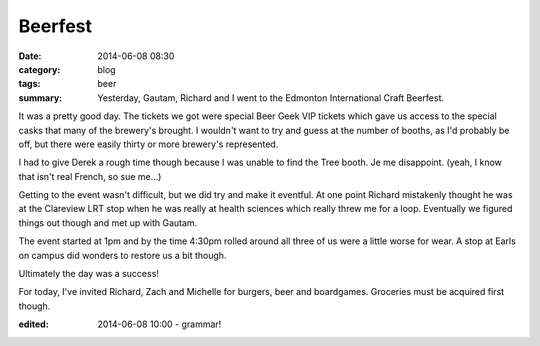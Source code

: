 Beerfest
========

:date: 2014-06-08 08:30
:category: blog
:tags: beer
:summary: Yesterday, Gautam, Richard and I went to the Edmonton International Craft Beerfest.

.. image:: ./images/2014-06/beerfest.jpg
    :alt: Projected Beerfest logo on the conference center wall
    :width: 300
    :align: center

It was a pretty good day.  The tickets we got were special Beer Geek VIP tickets which gave us access to the special casks that many of the brewery's brought.  I wouldn't want to try and guess at the number of booths, as I'd probably be off, but there were easily thirty or more brewery's represented.

I had to give Derek a rough time though because I was unable to find the Tree booth.  Je me disappoint. (yeah, I know that isn't real French, so sue me...)

Getting to the event wasn't difficult, but we did try and make it eventful. At one point Richard mistakenly thought he was at the Clareview LRT stop when he was really at health sciences which really threw me for a loop. Eventually we figured things out though and met up with Gautam.

The event started at 1pm and by the time 4:30pm rolled around all three of us were a little worse for wear.  A stop at Earls on campus did wonders to restore us a bit though.

Ultimately the day was a success!

For today, I've invited Richard, Zach and Michelle for burgers, beer and boardgames.  Groceries must be acquired first though.


:edited: 2014-06-08 10:00 - grammar!
